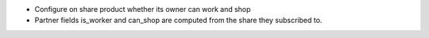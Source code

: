 - Configure on share product whether its owner can work and shop
- Partner fields is_worker and can_shop are computed from the share
  they subscribed to.

